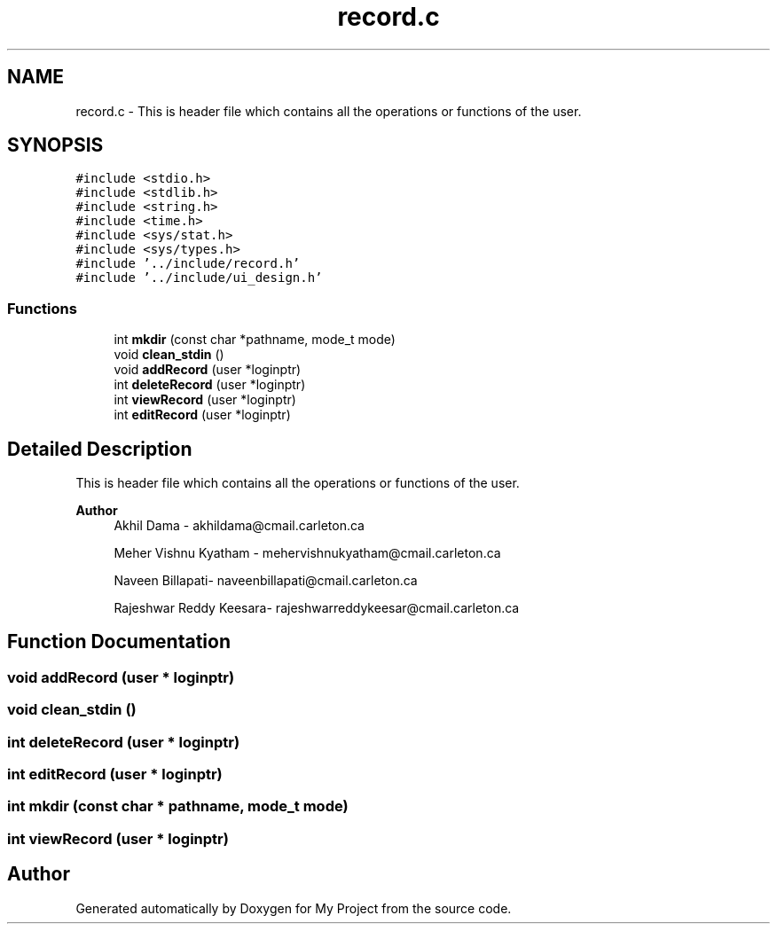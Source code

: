 .TH "record.c" 3 "Tue Jun 23 2020" "My Project" \" -*- nroff -*-
.ad l
.nh
.SH NAME
record.c \- This is header file which contains all the operations or functions of the user\&.  

.SH SYNOPSIS
.br
.PP
\fC#include <stdio\&.h>\fP
.br
\fC#include <stdlib\&.h>\fP
.br
\fC#include <string\&.h>\fP
.br
\fC#include <time\&.h>\fP
.br
\fC#include <sys/stat\&.h>\fP
.br
\fC#include <sys/types\&.h>\fP
.br
\fC#include '\&.\&./include/record\&.h'\fP
.br
\fC#include '\&.\&./include/ui_design\&.h'\fP
.br

.SS "Functions"

.in +1c
.ti -1c
.RI "int \fBmkdir\fP (const char *pathname, mode_t mode)"
.br
.ti -1c
.RI "void \fBclean_stdin\fP ()"
.br
.ti -1c
.RI "void \fBaddRecord\fP (user *loginptr)"
.br
.ti -1c
.RI "int \fBdeleteRecord\fP (user *loginptr)"
.br
.ti -1c
.RI "int \fBviewRecord\fP (user *loginptr)"
.br
.ti -1c
.RI "int \fBeditRecord\fP (user *loginptr)"
.br
.in -1c
.SH "Detailed Description"
.PP 
This is header file which contains all the operations or functions of the user\&. 


.PP
\fBAuthor\fP
.RS 4
Akhil Dama - akhildama@cmail.carleton.ca 
.PP
Meher Vishnu Kyatham - mehervishnukyatham@cmail.carleton.ca 
.PP
Naveen Billapati- naveenbillapati@cmail.carleton.ca 
.PP
Rajeshwar Reddy Keesara- rajeshwarreddykeesar@cmail.carleton.ca 
.RE
.PP

.SH "Function Documentation"
.PP 
.SS "void addRecord (user * loginptr)"

.SS "void clean_stdin ()"

.SS "int deleteRecord (user * loginptr)"

.SS "int editRecord (user * loginptr)"

.SS "int mkdir (const char * pathname, mode_t mode)"

.SS "int viewRecord (user * loginptr)"

.SH "Author"
.PP 
Generated automatically by Doxygen for My Project from the source code\&.
